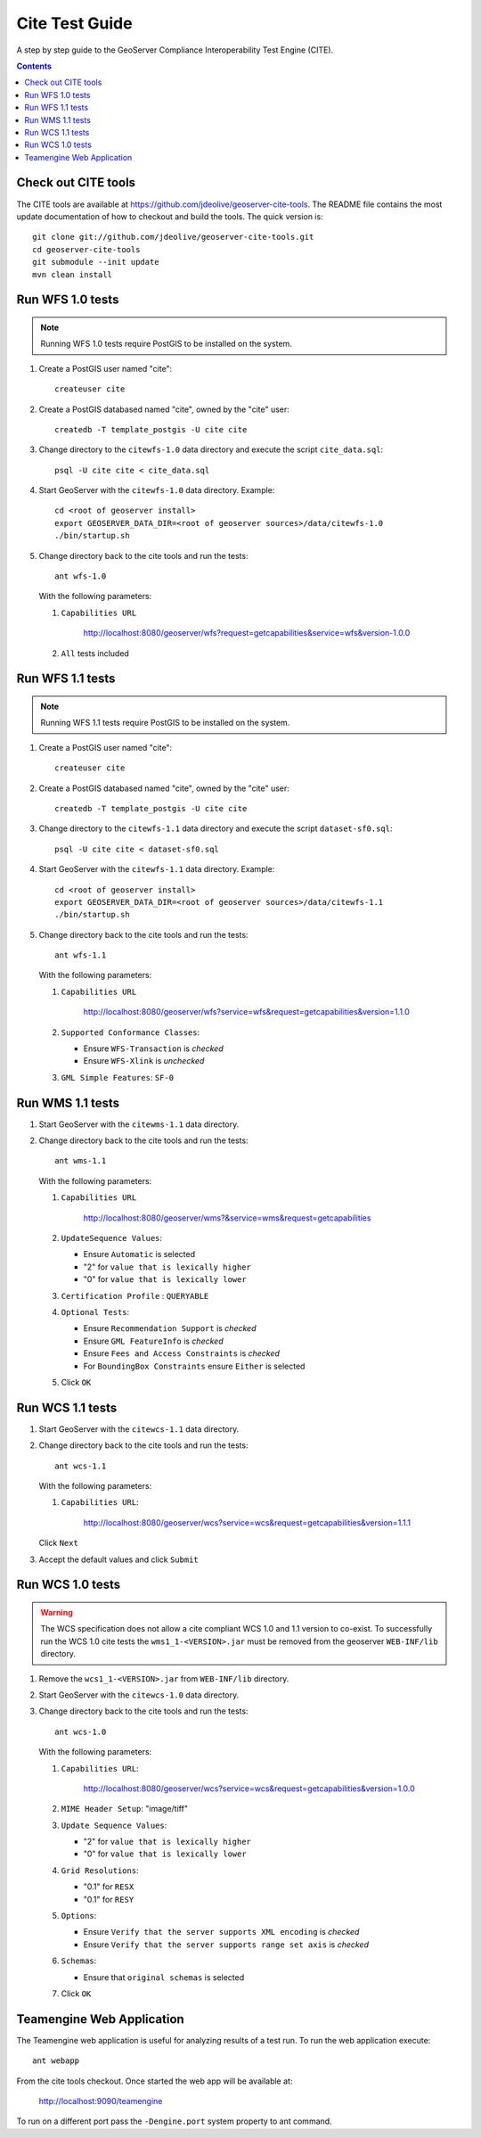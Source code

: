 .. _cite_test_guide:

Cite Test Guide
===============

A step by step guide to the GeoServer Compliance Interoperability Test Engine (CITE).

.. contents::
   :depth: 2

Check out CITE tools
--------------------

The CITE tools are available at https://github.com/jdeolive/geoserver-cite-tools. The README file 
contains the most update documentation of how to checkout and build the tools. The quick version is::

  git clone git://github.com/jdeolive/geoserver-cite-tools.git
  cd geoserver-cite-tools
  git submodule --init update
  mvn clean install
  
Run WFS 1.0 tests
-----------------

.. note::

   Running WFS 1.0 tests require PostGIS to be installed on the system.

#. Create a PostGIS user named "cite"::

     createuser cite

#. Create a PostGIS databased named "cite", owned by the "cite" user::

     createdb -T template_postgis -U cite cite

#. Change directory to the ``citewfs-1.0`` data directory and execute the script
   ``cite_data.sql``::

     psql -U cite cite < cite_data.sql

#. Start GeoServer with the ``citewfs-1.0`` data directory. Example::

     cd <root of geoserver install>
     export GEOSERVER_DATA_DIR=<root of geoserver sources>/data/citewfs-1.0
     ./bin/startup.sh

#. Change directory back to the cite tools and run the tests::

     ant wfs-1.0
     
   With the following parameters:

   #. ``Capabilities URL``
      
        http://localhost:8080/geoserver/wfs?request=getcapabilities&service=wfs&version-1.0.0

   #. ``All`` tests included

      .. image:: tewfs-1_0.jpg

Run WFS 1.1 tests
-----------------

.. note::

   Running WFS 1.1 tests require PostGIS to be installed on the system.

#. Create a PostGIS user named "cite"::

    createuser cite

#. Create a PostGIS databased named "cite", owned by the "cite" user::

    createdb -T template_postgis -U cite cite

#. Change directory to the ``citewfs-1.1`` data directory and execute the script
   ``dataset-sf0.sql``::

    psql -U cite cite < dataset-sf0.sql

#. Start GeoServer with the ``citewfs-1.1`` data directory. Example::

    cd <root of geoserver install>
    export GEOSERVER_DATA_DIR=<root of geoserver sources>/data/citewfs-1.1
    ./bin/startup.sh

#. Change directory back to the cite tools and run the tests::

     ant wfs-1.1

   With the following parameters:

   #. ``Capabilities URL``

           http://localhost:8080/geoserver/wfs?service=wfs&request=getcapabilities&version=1.1.0

   #. ``Supported Conformance Classes``:

      * Ensure ``WFS-Transaction`` is *checked*
      * Ensure ``WFS-Xlink`` is *unchecked*

   #. ``GML Simple Features``: ``SF-0``

   .. image:: tewfs-1_1.jpg

Run WMS 1.1 tests
-----------------

#. Start GeoServer with the ``citewms-1.1`` data directory. 

#. Change directory back to the cite tools and run the tests::

     ant wms-1.1

   With the following parameters:     

   #. ``Capabilities URL``

          http://localhost:8080/geoserver/wms?&service=wms&request=getcapabilities

   #. ``UpdateSequence Values``:

      * Ensure ``Automatic`` is selected
      * "2" for ``value that is lexically higher``
      * "0" for ``value that is lexically lower``

   #. ``Certification Profile`` : ``QUERYABLE``

   #. ``Optional Tests``:

      * Ensure ``Recommendation Support`` is *checked*
      * Ensure ``GML FeatureInfo`` is *checked*
      * Ensure ``Fees and Access Constraints`` is *checked*
      * For ``BoundingBox Constraints`` ensure ``Either`` is selected
     
   #. Click ``OK``

   .. image:: tewms-1_1a.jpg

   .. image:: tewms-1_1b.jpg

Run WCS 1.1 tests
-----------------

#. Start GeoServer with the ``citewcs-1.1`` data directory.

#. Change directory back to the cite tools and run the tests::

     ant wcs-1.1
     
   With the following parameters:
   
   #. ``Capabilities URL``:

         http://localhost:8080/geoserver/wcs?service=wcs&request=getcapabilities&version=1.1.1
   
   Click ``Next``

   .. image:: tewcs-1_1a.jpg

#. Accept the default values and click ``Submit``

   .. image:: tewcs-1_1b.jpg

Run WCS 1.0 tests
-----------------

.. warning:: 

   The WCS specification does not allow a cite compliant WCS 1.0 and
   1.1 version to co-exist. To successfully run the WCS 1.0 cite tests
   the ``wms1_1-<VERSION>.jar`` must be removed from the geoserver 
   ``WEB-INF/lib`` directory.
   
#. Remove the ``wcs1_1-<VERSION>.jar`` from ``WEB-INF/lib`` directory.

#. Start GeoServer with the ``citewcs-1.0`` data directory.

#. Change directory back to the cite tools and run the tests::

     ant wcs-1.0
     
   With the following parameters:

   #. ``Capabilities URL``:
        
          http://localhost:8080/geoserver/wcs?service=wcs&request=getcapabilities&version=1.0.0

   #. ``MIME Header Setup``: "image/tiff"

   #. ``Update Sequence Values``:

      * "2" for ``value that is lexically higher``
      * "0" for ``value that is lexically lower``

   #. ``Grid Resolutions``:

      * "0.1" for ``RESX``
      * "0.1" for ``RESY``

   #. ``Options``:
  
      * Ensure ``Verify that the server supports XML encoding`` is *checked*
      * Ensure ``Verify that the server supports range set axis`` is *checked*

   #. ``Schemas``:

      * Ensure that ``original schemas`` is selected

   #. Click ``OK``

   .. image:: tewcs-1_0a.jpg

   .. image:: tewcs-1_0b.jpg

.. _commandline:

Teamengine Web Application
--------------------------

The Teamengine web application is useful for analyzing results of a test run. To run the web application execute::

  ant webapp
  
From the cite tools checkout. Once started the web app will be available at:

  http://localhost:9090/teamengine
  
To run on a different port pass the ``-Dengine.port`` system property to ant command.



